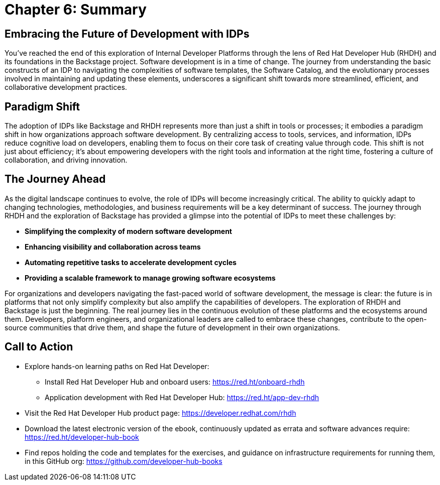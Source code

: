 = Chapter 6: Summary

== Embracing the Future of Development with IDPs
You’ve reached the end of this exploration of Internal Developer Platforms through the lens of Red Hat Developer Hub (RHDH) and its foundations in the Backstage project. Software development is in a time of change. The journey from understanding the basic constructs of an IDP to navigating the complexities of software templates, the Software Catalog, and the evolutionary processes involved in maintaining and updating these elements, underscores a significant shift towards more streamlined, efficient, and collaborative development practices.

== Paradigm Shift
The adoption of IDPs like Backstage and RHDH represents more than just a shift in tools or processes; it embodies a paradigm shift in how organizations approach software development. By centralizing access to tools, services, and information, IDPs reduce cognitive load on developers, enabling them to focus on their core task of creating value through code. This shift is not just about efficiency; it's about empowering developers with the right tools and information at the right time, fostering a culture of collaboration, and driving innovation.

== The Journey Ahead
As the digital landscape continues to evolve, the role of IDPs will become increasingly critical. The ability to quickly adapt to changing technologies, methodologies, and business requirements will be a key determinant of success. The journey through RHDH and the exploration of Backstage has provided a glimpse into the potential of IDPs to meet these challenges by:

 * *Simplifying the complexity of modern software development*
 * *Enhancing visibility and collaboration across teams*
 * *Automating repetitive tasks to accelerate development cycles*
 * *Providing a scalable framework to manage growing software ecosystems*

For organizations and developers navigating the fast-paced world of software development, the message is clear: the future is in platforms that not only simplify complexity but also amplify the capabilities of developers. The exploration of RHDH and Backstage is just the beginning. The real journey lies in the continuous evolution of these platforms and the ecosystems around them. Developers, platform engineers, and organizational leaders are called to embrace these changes, contribute to the open-source communities that drive them, and shape the future of development in their own organizations.

== Call to Action
* Explore hands-on learning paths on Red Hat Developer: 
    - Install Red Hat Developer Hub and onboard users: https://red.ht/onboard-rhdh
    - Application development with Red Hat Developer Hub: https://red.ht/app-dev-rhdh
* Visit the Red Hat Developer Hub product page: https://developer.redhat.com/rhdh
* Download the latest electronic version of the ebook, continuously updated as errata and software advances require: https://red.ht/developer-hub-book
* Find repos holding the code and templates for the exercises, and guidance on infrastructure requirements for running them, in this GitHub org: https://github.com/developer-hub-books
